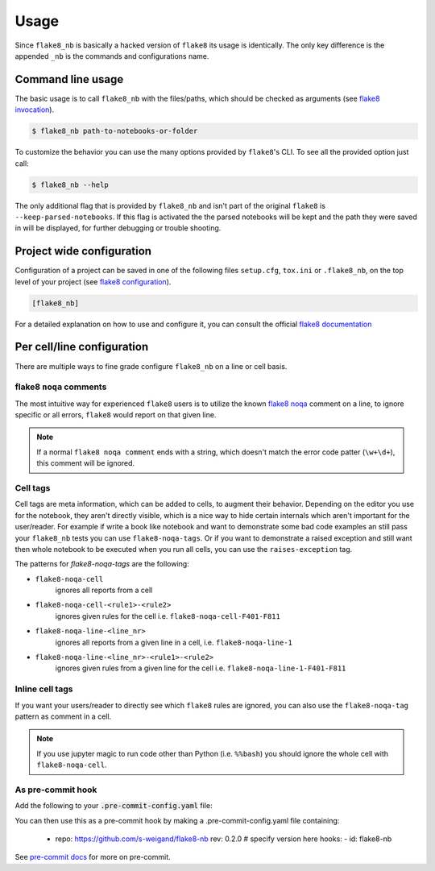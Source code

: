 .. highlight:: shell

=====
Usage
=====

Since ``flake8_nb`` is basically a hacked version of
``flake8`` its usage is identically.
The only key difference is the appended ``_nb`` is the commands and
configurations name.

Command line usage
------------------

The basic usage is to call ``flake8_nb`` with the files/paths,
which should be checked as arguments (see `flake8 invocation`_).

.. code-block:: console

    $ flake8_nb path-to-notebooks-or-folder

To customize the behavior you can use the many options provided
by ``flake8``'s CLI. To see all the provided option just call:

.. code-block:: console

    $ flake8_nb --help

The only additional flag that is provided by ``flake8_nb`` and
isn't part of the original ``flake8`` is ``--keep-parsed-notebooks``.
If this flag is activated the the parsed notebooks will be kept
and the path they were saved in will be displayed, for further
debugging or trouble shooting.

Project wide configuration
--------------------------

Configuration of a project can be saved in one of the following files
``setup.cfg``, ``tox.ini`` or ``.flake8_nb``, on the top level of your project
(see `flake8 configuration`_).

.. code-block:: ini

    [flake8_nb]

For a detailed explanation on how to use and configure it,
you can consult the official `flake8 documentation`_


Per cell/line configuration
---------------------------

There are multiple ways to fine grade configure ``flake8_nb``
on a line or cell basis.

flake8 ``noqa`` comments
^^^^^^^^^^^^^^^^^^^^^^^^
The most intuitive way for experienced ``flake8`` users is
to utilize the known `flake8 noqa`_ comment on a line, to ignore specific
or all errors, ``flake8`` would report on that given line.

.. note::

    If a normal ``flake8 noqa comment`` ends with a string, which doesn't
    match the error code patter (``\w+\d+``), this comment will be ignored.


Cell tags
^^^^^^^^^
Cell tags are meta information, which can be added to cells,
to augment their behavior.
Depending on the editor you use for the notebook, they aren't
directly visible, which is a nice way to hide certain internals
which aren't important for the user/reader.
For example if write a book like notebook and want to demonstrate
some bad code examples an still pass your ``flake8_nb`` tests you
can use ``flake8-noqa-tags``.
Or if you want to demonstrate a raised exception and still want
then whole notebook to be executed when you run all cells, you
can use the ``raises-exception`` tag.

The patterns for `flake8-noqa-tags` are the following:

* ``flake8-noqa-cell``
    ignores all reports from a cell

* ``flake8-noqa-cell-<rule1>-<rule2>``
    ignores given rules for the cell
    i.e. ``flake8-noqa-cell-F401-F811``

* ``flake8-noqa-line-<line_nr>``
    ignores all reports from a given line in a cell,
    i.e. ``flake8-noqa-line-1``

* ``flake8-noqa-line-<line_nr>-<rule1>-<rule2>``
    ignores given rules from a given line for the cell
    i.e. ``flake8-noqa-line-1-F401-F811``


Inline cell tags
^^^^^^^^^^^^^^^^
If you want your users/reader to directly see which ``flake8`` rules
are ignored, you can also use the ``flake8-noqa-tag`` pattern as
comment in a cell.


.. note::

    If you use jupyter magic to run code other than Python (i.e. ``%%bash``)
    you should ignore the whole cell with ``flake8-noqa-cell``.

As pre-commit hook
^^^^^^^^^^^^^^^^^^

Add the following to your :code:`.pre-commit-config.yaml` file:

.. code-block:: yaml

You can then use this as a pre-commit hook by making a .pre-commit-config.yaml file containing:

  - repo: https://github.com/s-weigand/flake8-nb
    rev: 0.2.0  # specify version here
    hooks:
    - id: flake8-nb

See `pre-commit docs`_ for more on pre-commit.

.. _`flake8 invocation`: https://flake8.pycqa.org/en/latest/user/invocation.html
.. _`flake8 configuration`: https://flake8.pycqa.org/en/latest/user/configuration.html
.. _`flake8 documentation`: https://flake8.pycqa.org/en/latest/index.html
.. _`flake8 noqa`: https://flake8.pycqa.org/en/latest/user/violations.html#in-line-ignoring-errors
.. _`jupyterlab-celltags`: https://github.com/jupyterlab/jupyterlab-celltags
.. _`pre-commit docs`: https://pre-commit.com/
